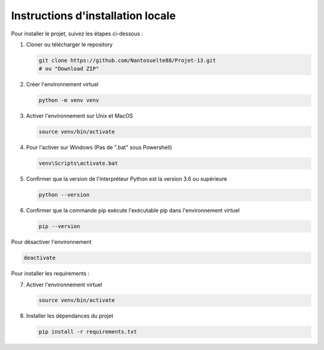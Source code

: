 Instructions d'installation locale
==================================

Pour installer le projet, suivez les étapes ci-dessous :

1. Cloner ou télécharger le repository

   .. code-block:: sh

        git clone https://github.com/Nantosuelte88/Projet-13.git
        # ou "Download ZIP"

2. Créer l'environnement virtuel

   .. code-block:: sh

        python -m venv venv

3. Activer l'environnement sur Unix et MacOS

   .. code-block:: sh

        source venv/bin/activate

4. Pour l'activer sur Windows (Pas de ".bat" sous Powershell)

   .. code-block:: sh

        venv\Scripts\activate.bat

5. Confirmer que la version de l'interpréteur Python est la version 3.6 ou supérieure

   .. code-block:: sh

        python --version

6. Confirmer que la commande pip exécute l'exécutable pip dans l'environnement virtuel

   .. code-block:: sh

        pip --version

Pour désactiver l'environnement

.. code-block:: sh

    deactivate

Pour installer les requirements :

7. Activer l'environnement virtuel

   .. code-block:: sh

        source venv/bin/activate

8. Installer les dépendances du projet

   .. code-block:: sh

        pip install -r requirements.txt
